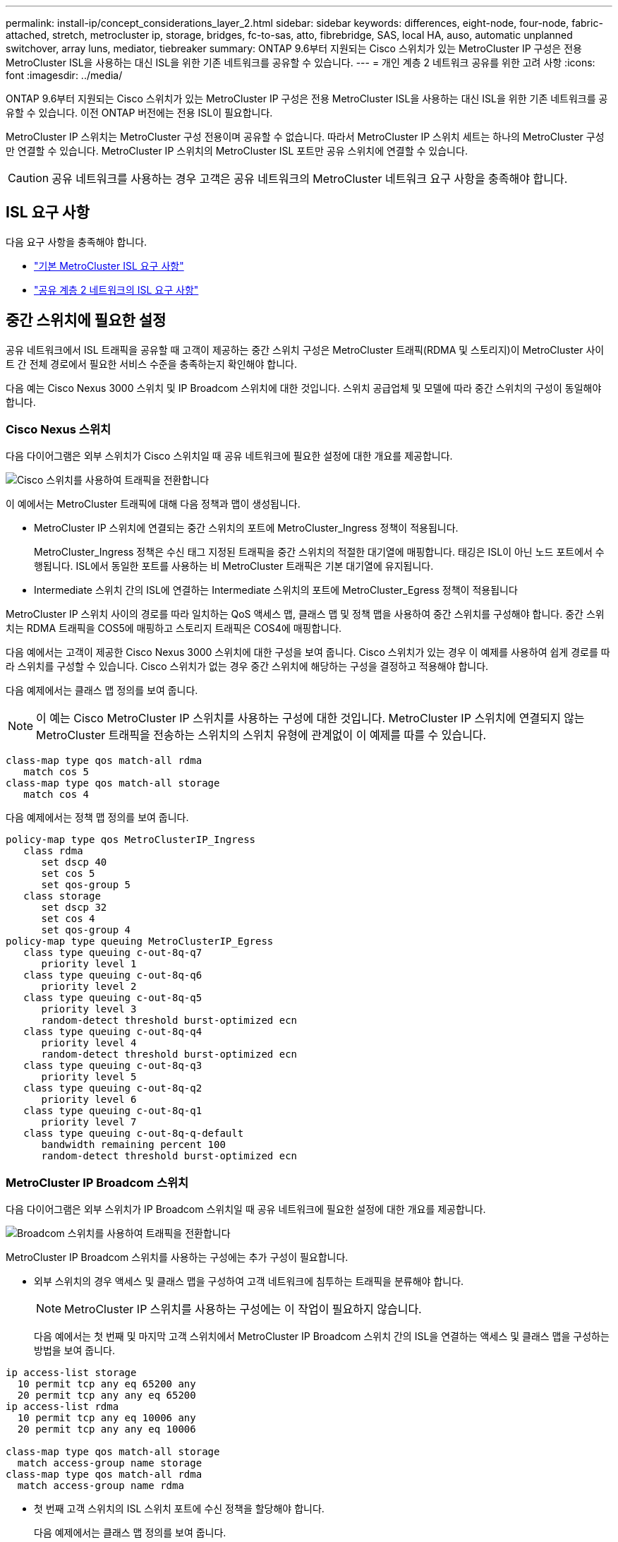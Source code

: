 ---
permalink: install-ip/concept_considerations_layer_2.html 
sidebar: sidebar 
keywords: differences, eight-node, four-node, fabric-attached, stretch, metrocluster ip, storage, bridges, fc-to-sas, atto, fibrebridge, SAS, local HA, auso, automatic unplanned switchover, array luns, mediator, tiebreaker 
summary: ONTAP 9.6부터 지원되는 Cisco 스위치가 있는 MetroCluster IP 구성은 전용 MetroCluster ISL을 사용하는 대신 ISL을 위한 기존 네트워크를 공유할 수 있습니다. 
---
= 개인 계층 2 네트워크 공유를 위한 고려 사항
:icons: font
:imagesdir: ../media/


[role="lead"]
ONTAP 9.6부터 지원되는 Cisco 스위치가 있는 MetroCluster IP 구성은 전용 MetroCluster ISL을 사용하는 대신 ISL을 위한 기존 네트워크를 공유할 수 있습니다. 이전 ONTAP 버전에는 전용 ISL이 필요합니다.

MetroCluster IP 스위치는 MetroCluster 구성 전용이며 공유할 수 없습니다. 따라서 MetroCluster IP 스위치 세트는 하나의 MetroCluster 구성만 연결할 수 있습니다. MetroCluster IP 스위치의 MetroCluster ISL 포트만 공유 스위치에 연결할 수 있습니다.


CAUTION: 공유 네트워크를 사용하는 경우 고객은 공유 네트워크의 MetroCluster 네트워크 요구 사항을 충족해야 합니다.



== ISL 요구 사항

다음 요구 사항을 충족해야 합니다.

* link:../install-ip/concept_considerations_isls.html#basic-metrocluster-isl-requirements["기본 MetroCluster ISL 요구 사항"]
* link:../install-ip/concept_considerations_isls.html#isl-requirements-in-shared-layer-2-networks["공유 계층 2 네트워크의 ISL 요구 사항"]




== 중간 스위치에 필요한 설정

공유 네트워크에서 ISL 트래픽을 공유할 때 고객이 제공하는 중간 스위치 구성은 MetroCluster 트래픽(RDMA 및 스토리지)이 MetroCluster 사이트 간 전체 경로에서 필요한 서비스 수준을 충족하는지 확인해야 합니다.

다음 예는 Cisco Nexus 3000 스위치 및 IP Broadcom 스위치에 대한 것입니다. 스위치 공급업체 및 모델에 따라 중간 스위치의 구성이 동일해야 합니다.



=== Cisco Nexus 스위치

다음 다이어그램은 외부 스위치가 Cisco 스위치일 때 공유 네트워크에 필요한 설정에 대한 개요를 제공합니다.

image::../media/switch_traffic_with_cisco_switches.png[Cisco 스위치를 사용하여 트래픽을 전환합니다]

이 예에서는 MetroCluster 트래픽에 대해 다음 정책과 맵이 생성됩니다.

* MetroCluster IP 스위치에 연결되는 중간 스위치의 포트에 MetroCluster_Ingress 정책이 적용됩니다.
+
MetroCluster_Ingress 정책은 수신 태그 지정된 트래픽을 중간 스위치의 적절한 대기열에 매핑합니다. 태깅은 ISL이 아닌 노드 포트에서 수행됩니다. ISL에서 동일한 포트를 사용하는 비 MetroCluster 트래픽은 기본 대기열에 유지됩니다.

* Intermediate 스위치 간의 ISL에 연결하는 Intermediate 스위치의 포트에 MetroCluster_Egress 정책이 적용됩니다


MetroCluster IP 스위치 사이의 경로를 따라 일치하는 QoS 액세스 맵, 클래스 맵 및 정책 맵을 사용하여 중간 스위치를 구성해야 합니다. 중간 스위치는 RDMA 트래픽을 COS5에 매핑하고 스토리지 트래픽은 COS4에 매핑합니다.

다음 예에서는 고객이 제공한 Cisco Nexus 3000 스위치에 대한 구성을 보여 줍니다. Cisco 스위치가 있는 경우 이 예제를 사용하여 쉽게 경로를 따라 스위치를 구성할 수 있습니다. Cisco 스위치가 없는 경우 중간 스위치에 해당하는 구성을 결정하고 적용해야 합니다.

다음 예제에서는 클래스 맵 정의를 보여 줍니다.


NOTE: 이 예는 Cisco MetroCluster IP 스위치를 사용하는 구성에 대한 것입니다. MetroCluster IP 스위치에 연결되지 않는 MetroCluster 트래픽을 전송하는 스위치의 스위치 유형에 관계없이 이 예제를 따를 수 있습니다.

[listing]
----
class-map type qos match-all rdma
   match cos 5
class-map type qos match-all storage
   match cos 4
----
다음 예제에서는 정책 맵 정의를 보여 줍니다.

[listing]
----
policy-map type qos MetroClusterIP_Ingress
   class rdma
      set dscp 40
      set cos 5
      set qos-group 5
   class storage
      set dscp 32
      set cos 4
      set qos-group 4
policy-map type queuing MetroClusterIP_Egress
   class type queuing c-out-8q-q7
      priority level 1
   class type queuing c-out-8q-q6
      priority level 2
   class type queuing c-out-8q-q5
      priority level 3
      random-detect threshold burst-optimized ecn
   class type queuing c-out-8q-q4
      priority level 4
      random-detect threshold burst-optimized ecn
   class type queuing c-out-8q-q3
      priority level 5
   class type queuing c-out-8q-q2
      priority level 6
   class type queuing c-out-8q-q1
      priority level 7
   class type queuing c-out-8q-q-default
      bandwidth remaining percent 100
      random-detect threshold burst-optimized ecn
----


=== MetroCluster IP Broadcom 스위치

다음 다이어그램은 외부 스위치가 IP Broadcom 스위치일 때 공유 네트워크에 필요한 설정에 대한 개요를 제공합니다.

image::../media/switch_traffic_with_broadcom_switches.png[Broadcom 스위치를 사용하여 트래픽을 전환합니다]

MetroCluster IP Broadcom 스위치를 사용하는 구성에는 추가 구성이 필요합니다.

* 외부 스위치의 경우 액세스 및 클래스 맵을 구성하여 고객 네트워크에 침투하는 트래픽을 분류해야 합니다.
+

NOTE: MetroCluster IP 스위치를 사용하는 구성에는 이 작업이 필요하지 않습니다.

+
다음 예에서는 첫 번째 및 마지막 고객 스위치에서 MetroCluster IP Broadcom 스위치 간의 ISL을 연결하는 액세스 및 클래스 맵을 구성하는 방법을 보여 줍니다.



[listing]
----
ip access-list storage
  10 permit tcp any eq 65200 any
  20 permit tcp any any eq 65200
ip access-list rdma
  10 permit tcp any eq 10006 any
  20 permit tcp any any eq 10006

class-map type qos match-all storage
  match access-group name storage
class-map type qos match-all rdma
  match access-group name rdma
----
* 첫 번째 고객 스위치의 ISL 스위치 포트에 수신 정책을 할당해야 합니다.
+
다음 예제에서는 클래스 맵 정의를 보여 줍니다.

+

NOTE: 이 예는 Cisco MetroCluster IP 스위치를 사용하는 구성에 대한 것입니다. MetroCluster IP 스위치에 연결되지 않는 MetroCluster 트래픽을 전송하는 스위치의 스위치 유형에 관계없이 이 예제를 따를 수 있습니다.

+
[listing]
----
class-map type qos match-all rdma
   match cos 5
class-map type qos match-all storage
   match cos 4
----
+
다음 예제에서는 정책 맵 정의를 보여 줍니다.

+
[listing]
----
policy-map type qos MetroClusterIP_Ingress
   class rdma
      set dscp 40
      set cos 5
      set qos-group 5
   class storage
      set dscp 32
      set cos 4
      set qos-group 4
policy-map type queuing MetroClusterIP_Egress
   class type queuing c-out-8q-q7
      priority level 1
   class type queuing c-out-8q-q6
      priority level 2
   class type queuing c-out-8q-q5
      priority level 3
      random-detect threshold burst-optimized ecn
   class type queuing c-out-8q-q4
      priority level 4
      random-detect threshold burst-optimized ecn
   class type queuing c-out-8q-q3
      priority level 5
   class type queuing c-out-8q-q2
      priority level 6
   class type queuing c-out-8q-q1
      priority level 7
   class type queuing c-out-8q-q-default
      bandwidth remaining percent 100
      random-detect threshold burst-optimized ecn
----




=== 중간 고객 스위치

* 중간 고객 스위치의 경우 ISL 스위치 포트에 송신 정책을 할당해야 합니다.
* MetroCluster 트래픽을 전달하는 경로를 따라 있는 다른 모든 내부 스위치의 경우 _Cisco Nexus 3000 스위치_ 섹션에 있는 클래스 맵 및 정책 맵 예제를 따르십시오.




== MetroCluster 네트워크 토폴로지의 예

ONTAP 9.6부터는 일부 공유 ISL 네트워크 구성이 MetroCluster IP 구성에서 지원됩니다.



=== 직접 링크가 있는 공유 네트워크 구성

이 토폴로지에서는 두 개의 개별 사이트가 직접 링크로 연결됩니다. 이러한 링크는 파장 분할 멀티플렉싱 장비(xWDM) 또는 스위치 사이에 있을 수 있습니다. ISL의 용량은 MetroCluster 트래픽 전용이 아니라 다른 트래픽과 공유됩니다.

ISL 용량은 최소 요구 사항을 충족해야 합니다. xWDM 장치 또는 스위치 사용 여부에 따라 다른 네트워크 구성 조합이 적용될 수 있습니다.

image::../media/mcc_ip_networking_with_shared_isls.gif[공유 ISL을 통한 MCC IP 네트워킹]



=== 중간 네트워크가 있는 공유 인프라

이 토폴로지에서는 MetroCluster IP 코어 스위치 트래픽과 호스트 트래픽이 NetApp에서 제공하지 않는 네트워크를 통해 전달됩니다. 네트워크 인프라 및 링크(임대 직접 링크 포함)는 MetroCluster 구성 외부에 있습니다. 네트워크는 일련의 xWDM 및 스위치로 구성될 수 있지만 직접 ISL을 사용하는 공유 구성과 달리 사이트 간에 직접 연결되는 링크는 아닙니다. 사이트 간의 인프라에 따라 네트워크 구성을 원하는 대로 조합할 수 있습니다. 중간 인프라는 "클라우드"로 표현되지만(사이트 간에 여러 장치가 존재할 수 있음), 여전히 고객의 통제 하에 있습니다. 이 중간 인프라를 통한 용량은 MetroCluster 트래픽 전용이 아니라 다른 트래픽과 공유됩니다.

VLAN 및 네트워크 xWDM 또는 스위치 구성은 최소 요구 사항을 충족해야 합니다.

image::../media/mcc_ip_networking_with_intermediate_private_networks.gif[중간 사설 네트워크를 통한 MCC IP 네트워킹]



=== 중간 네트워크를 공유하는 두 개의 MetroCluster 구성

이 토폴로지에서는 두 개의 별도 MetroCluster 구성이 동일한 중간 네트워크를 공유합니다. 이 예에서 MetroCluster ONE SWITCH_A_1과 MetroCluster Two SWITCH_A_1은 모두 동일한 중간 스위치에 연결됩니다.

이 예제는 이해를 돕기 위한 목적으로만 제공됩니다.

image::../media/mcc_ip_two_mccs_sharing_the_same_shared_network_sx.gif[MCC IP 동일한 공유 네트워크 SX를 공유하는 두 개의 MCC]



=== 중간 네트워크에 직접 연결되는 MetroCluster 구성 2개

이 토폴로지는 ONTAP 9.7부터 지원됩니다. 두 개의 별도 MetroCluster 구성은 동일한 중간 네트워크를 공유하며 한 개의 MetroCluster 구성 노드는 중간 스위치에 직접 연결됩니다.

MetroCluster One은 NetApp의 검증된 스위치, ONTAP 9.6 및 공유 토폴로지를 사용하는 MetroCluster 구성입니다. MetroCluster 2는 NetApp 준수 스위치와 ONTAP 9.7을 사용하는 MetroCluster 구성입니다.


NOTE: 중간 스위치는 NetApp 사양을 준수해야 합니다.

이 예제는 이해를 돕기 위한 목적으로만 제공됩니다.

image::../media/mcc_ip_unsupported_two_mccs_direct_to_shared_switches.png[MCC IP 지원되지 않는 두 개의 MCC가 공유 스위치에 직접 연결됩니다]
